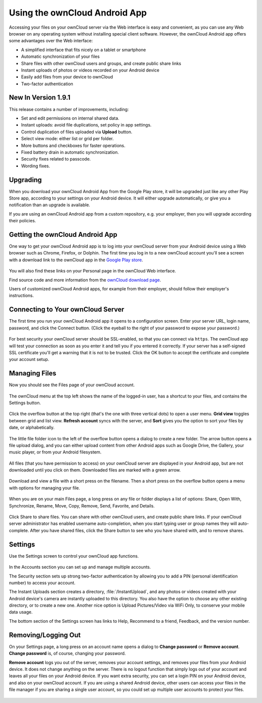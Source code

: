 ==============================
Using the ownCloud Android App
==============================

Accessing your files on your ownCloud server via the Web interface is easy and 
convenient, as you can use any Web browser on any operating system without 
installing special client software. However, the ownCloud Android app offers 
some advantages over the Web interface:

* A simplified interface that fits nicely on a tablet or smartphone
* Automatic synchronization of your files
* Share files with other ownCloud users and groups, and create public share 
  links
* Instant uploads of photos or videos recorded on your Android device
* Easily add files from your device to ownCloud
* Two-factor authentication

New In Version 1.9.1
--------------------

This release contains a number of improvements, including:

* Set and edit permissions on internal shared data.
* Instant uploads: avoid file duplications, set policy in app settings.
* Control duplication of files uploaded via **Upload** button.
* Select view mode: either list or grid per folder.
* More buttons and checkboxes for faster operations.
* Fixed battery drain in automatic synchronization.
* Security fixes related to passcode.
* Wording fixes.

Upgrading
---------

When you download your ownCloud Android App from the Google Play store, it will 
be upgraded just like any other Play Store app, according to your settings on 
your Android device. It will either upgrade automatically, or give you a 
notification than an upgrade is available.

If you are using an ownCloud Android app from a custom repository, e.g. your 
employer, then you will upgrade according their policies.

Getting the ownCloud Android App
--------------------------------

One way to get your ownCloud Android app is to log into your ownCloud server 
from your Android device using a Web browser such as Chrome, Firefox, or 
Dolphin. The first time you log in to a new ownCloud account you'll see a screen 
with a download link to the ownCloud app in the `Google Play store
<https://play.google.com/store/apps/details?id=com.owncloud.android>`_.

.. figure:: images/android-1.png
   :scale: 75% 
   :alt: Android app new account welcome screen.

You will also find these links on your Personal page in the ownCloud Web interface.

Find source code and more information from the `ownCloud download page 
<http://owncloud.org/install/#mobile>`_.

Users of customized ownCloud Android apps, for example from their employer, 
should follow their employer's instructions.

Connecting to Your ownCloud Server
----------------------------------

The first time you run your ownCloud Android app it opens to a configuration 
screen. Enter your server URL, login name, password, and click the Connect 
button. (Click the eyeball to the right of your password to expose your 
password.)

.. figure:: images/android-2.png
   :scale: 75% 
   :alt: New account creation screen.

For best security your ownCloud server should be SSL-enabled, so that you can 
connect via ``https``. The ownCloud app will test your connection as soon as 
you enter it and tell you if you entered it correctly. If your server has a 
self-signed SSL certificate you'll get a warning that it is not to be 
trusted. Click the OK button to accept the certificate and complete your account 
setup.

.. figure:: images/android-3.png 
   :alt: SSL certificate warning.

Managing Files
--------------

Now you should see the Files page of your ownCloud account. 

.. figure:: images/android-4.png
   :scale: 75% 
   :alt: Your ownCloud Files page.

The ownCloud menu at the top left shows the name of the logged-in user, has a 
shortcut to your files, and contains the Settings button.

.. figure:: images/android-5.png
   :alt: Top-left menu.

Click the overflow button at the top right (that's the one with three vertical 
dots) to open a user menu. **Grid view** toggles between grid and list 
view. **Refresh account** syncs with the server, and **Sort** 
gives you the option to sort your files by date, or alphabetically.

.. figure:: images/android-6.png
   :alt: Top-right menu.

The little file folder icon to the left of the overflow button opens a dialog to 
create a new folder. The arrow button opens a file upload dialog, and you can 
either upload content from other Android apps such as Google Drive, the Gallery, 
your music player, or from your Android filesystem.

.. figure:: images/android-7.png
   :scale: 75%
   :alt: File upload dialogue.

All files (that you have permission to access) on your ownCloud server are 
displayed in your Android app, but are not downloaded until you click on them. 
Downloaded files are marked with a green arrow.

.. figure:: images/android-8.png
   :scale: 75%
   :alt: Downloaded files are marked with green arrows.

Download and view a file with a short press on the filename.  Then a short 
press on the overflow button opens a menu with options for managing your file.

.. figure:: images/android-9.png
   :scale: 75%
   :alt: File management options. Betsy Ross says "Don't believe everything you 
    read on the Internet."
   
When you are on your main Files page, a long press on any file or folder 
displays a list of options: Share, Open With, Synchronize, Rename, Move, Copy, 
Remove, Send, Favorite, and Details.

.. figure:: images/android-11.png
   :scale: 75%
   :alt: Folder and file management options.
   
Click Share to share files. You can share with other ownCloud users, and create 
public share links. If your ownCloud server administrator has enabled username 
auto-completion, when you start typing user or group names they will 
auto-complete. After you have shared files, click the Share button to see who 
you have shared with, and to remove shares.

.. figure:: images/android-12.png
   :scale: 75%
   :alt: Sharing files.
   
Settings
--------

Use the Settings screen to control your ownCloud app functions.

.. figure:: images/android-10.png
   :scale: 75%
   :alt: Setting screen.

In the Accounts section you can set up and manage multiple accounts.

The Security section sets up strong two-factor authentication by allowing you 
to add a PIN (personal identification number) to access your account.  

The Instant Uploads section creates a directory, :file:`/InstantUpload`, and any 
photos or videos created with your Android device's camera are instantly 
uploaded to this directory. You also have the option to choose any other 
existing directory, or to create a new one. Another nice option is Upload 
Pictures/Video via WiFi Only, to conserve your mobile data usage.

The bottom section of the Settings screen has links to Help, Recommend to a 
friend, Feedback, and the version number.

Removing/Logging Out
--------------------

On your Settings page, a long press on an account name opens a dialog to 
**Change password** or **Remove account**. **Change password** is, of course, 
changing your password.

**Remove account** logs you out of the server, removes your account settings, 
and removes your files from your Android device. It does not change anything on 
the server. There is no logout function that simply logs out of your account 
and leaves all your files on your Android device. If you want extra security, 
you can set a login PIN on your Android device, and also on your ownCloud 
account. If you are using a shared Android device, other users can access your 
files in the file manager if you are sharing a single user account, so you 
could set up multiple user accounts to protect your files.

.. figure:: images/android-13.png
   :alt: Change password or remove account dialog.